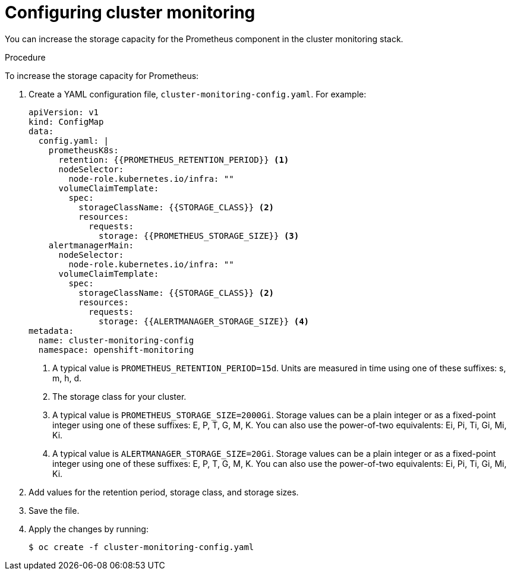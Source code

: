 // Module included in the following assemblies:
//
// * scalability_and_performance/recommended-performance-scale-practices/recommended-infrastructure-practices.adoc

:_content-type: PROCEDURE
[id="configuring-cluster-monitoring_{context}"]
= Configuring cluster monitoring

[role="_abstract"]
You can increase the storage capacity for the Prometheus component in the cluster monitoring stack.

.Procedure

To increase the storage capacity for Prometheus:

. Create a YAML configuration file, `cluster-monitoring-config.yaml`. For example:
+
[source,yaml]
----
apiVersion: v1
kind: ConfigMap
data:
  config.yaml: |
    prometheusK8s:
      retention: {{PROMETHEUS_RETENTION_PERIOD}} <1>
      nodeSelector:
        node-role.kubernetes.io/infra: ""
      volumeClaimTemplate:
        spec:
          storageClassName: {{STORAGE_CLASS}} <2>
          resources:
            requests:
              storage: {{PROMETHEUS_STORAGE_SIZE}} <3>
    alertmanagerMain:
      nodeSelector:
        node-role.kubernetes.io/infra: ""
      volumeClaimTemplate:
        spec:
          storageClassName: {{STORAGE_CLASS}} <2>
          resources:
            requests:
              storage: {{ALERTMANAGER_STORAGE_SIZE}} <4>
metadata:
  name: cluster-monitoring-config
  namespace: openshift-monitoring
----
<1> A typical value is `PROMETHEUS_RETENTION_PERIOD=15d`. Units are measured in
time using one of these suffixes: s, m, h, d.
<2> The storage class for your cluster.
<3> A typical value is `PROMETHEUS_STORAGE_SIZE=2000Gi`. Storage values can be a
plain integer or as a fixed-point integer using one of these suffixes: E, P, T,
G, M, K. You can also use the power-of-two equivalents: Ei, Pi, Ti, Gi, Mi, Ki.
<4> A typical value is `ALERTMANAGER_STORAGE_SIZE=20Gi`. Storage values can be a
plain integer or as a fixed-point integer using one of these suffixes: E, P, T,
G, M, K. You can also use the power-of-two equivalents: Ei, Pi, Ti, Gi, Mi, Ki.

. Add values for the retention period, storage class, and storage sizes.

. Save the file.

. Apply the changes by running:
+
[source,terminal]
----
$ oc create -f cluster-monitoring-config.yaml
----
